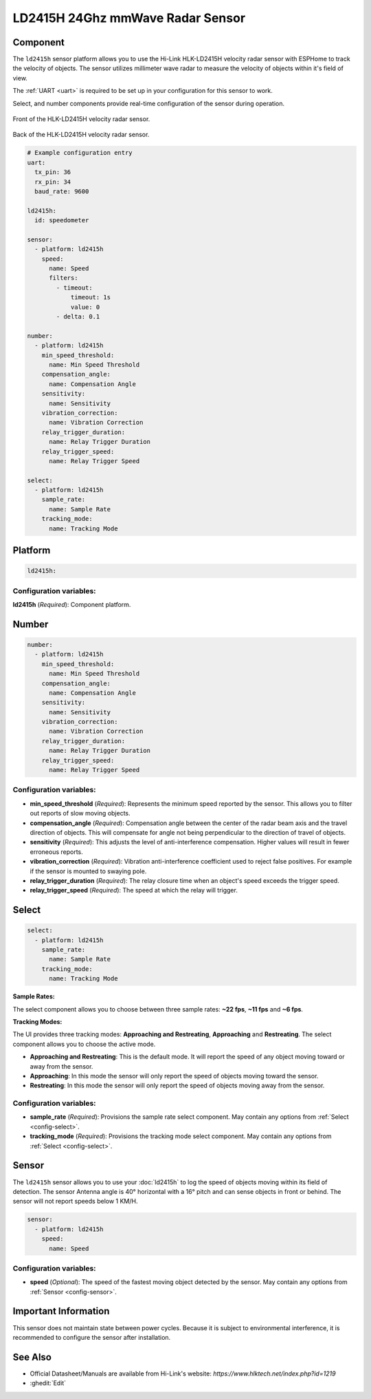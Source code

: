 LD2415H 24Ghz mmWave Radar Sensor
================================

.. seo::
    :description: Instructions for setting up LD2415H sensors.
    :image: ld2415h.front.png

Component
---------
.. _ld2415h-component:

The ``ld2415h`` sensor platform allows you to use the Hi-Link HLK-LD2415H velocity radar sensor 
with ESPHome to track the velocity of objects.  The sensor utilizes millimeter wave radar to 
measure the velocity of objects within it's field of view.

The :ref:`UART <uart>` is required to be set up in your configuration for this sensor to work.

Select, and number components provide real-time configuration of the sensor during operation.


.. figure:: /images/ld2415h.front.png
    :align: center
    :width: 50.0%

    Front of the HLK-LD2415H velocity radar sensor.

.. figure:: /images/ld2415h.back.png
    :align: center
    :width: 50.0%

    Back of the HLK-LD2415H velocity radar sensor.

.. code-block:: yaml

    # Example configuration entry
    uart:
      tx_pin: 36
      rx_pin: 34
      baud_rate: 9600

    ld2415h:
      id: speedometer

    sensor:
      - platform: ld2415h
        speed:
          name: Speed
          filters:
            - timeout:
                timeout: 1s
                value: 0
            - delta: 0.1

    number:
      - platform: ld2415h
        min_speed_threshold:
          name: Min Speed Threshold
        compensation_angle:
          name: Compensation Angle
        sensitivity:
          name: Sensitivity
        vibration_correction:
          name: Vibration Correction
        relay_trigger_duration:
          name: Relay Trigger Duration
        relay_trigger_speed:
          name: Relay Trigger Speed

    select:
      - platform: ld2415h
        sample_rate:
          name: Sample Rate
        tracking_mode:
          name: Tracking Mode

Platform
--------

.. code-block:: yaml

    ld2415h:

Configuration variables:
************************

**ld2415h** (*Required*): Component platform.


Number
------

.. code-block:: yaml

    number:
      - platform: ld2415h
        min_speed_threshold:
          name: Min Speed Threshold
        compensation_angle:
          name: Compensation Angle
        sensitivity:
          name: Sensitivity
        vibration_correction:
          name: Vibration Correction
        relay_trigger_duration:
          name: Relay Trigger Duration
        relay_trigger_speed:
          name: Relay Trigger Speed

Configuration variables:
************************

- **min_speed_threshold** (*Required*): Represents the minimum speed reported by the sensor. This allows you to filter out reports
  of slow moving objects.
- **compensation_angle** (*Required*): Compensation angle between the center of the radar beam axis and the travel direction of 
  objects.  This will compensate for angle not being perpendicular to the direction of travel of objects.
- **sensitivity** (*Required*): This adjusts the level of anti-interference compensation.  Higher values will result in fewer
  erroneous reports.
- **vibration_correction** (*Required*): Vibration anti-interference coefficient used to reject false positives.  For example if 
  the sensor is mounted to swaying pole.
- **relay_trigger_duration** (*Required*): The relay closure time when an object's speed exceeds the trigger speed.
- **relay_trigger_speed** (*Required*): The speed at which the relay will trigger.


Select
------

.. code-block:: yaml

    select:
      - platform: ld2415h
        sample_rate:
          name: Sample Rate
        tracking_mode:
          name: Tracking Mode

**Sample Rates:**

The select component allows you to choose between three sample rates: **~22 fps**, **~11 fps** and **~6 fps**.

**Tracking Modes:**

The UI provides three tracking modes: **Approaching and Restreating**, **Approaching** and **Restreating**.
The select component allows you to choose the active mode.

- **Approaching and Restreating**: This is the default mode. It will report the speed of any object moving toward or 
  away from the sensor.
- **Approaching**: In this mode the sensor will only report the speed of objects moving toward the sensor.
- **Restreating**: In this mode the sensor will only report the speed of objects moving away from the sensor.

Configuration variables:
************************

- **sample_rate** (*Required*): Provisions the sample rate select component.
  May contain any options from :ref:`Select <config-select>`.

- **tracking_mode** (*Required*): Provisions the tracking mode select component.
  May contain any options from :ref:`Select <config-select>`.

Sensor
------

The ``ld2415h`` sensor allows you to use your :doc:`ld2415h` to log the speed of objects moving within its field of
detection.  The sensor Antenna angle is 40° horizontal with a 16° pitch and can sense objects in front or behind.
The sensor will not report speeds below 1 KM/H.

.. code-block:: yaml

    sensor:
      - platform: ld2415h
        speed:
          name: Speed

Configuration variables:
************************

- **speed** (*Optional*): The speed of the fastest moving object detected by the sensor. May contain any options
  from :ref:`Sensor <config-sensor>`.


Important Information
---------------------

This sensor does not maintain state between power cycles.  Because it is subject to environmental interference, 
it is recommended to configure the sensor after installation.

See Also
--------

- Official Datasheet/Manuals are available from Hi-Link's website: `https://www.hlktech.net/index.php?id=1219`
- :ghedit:`Edit`
